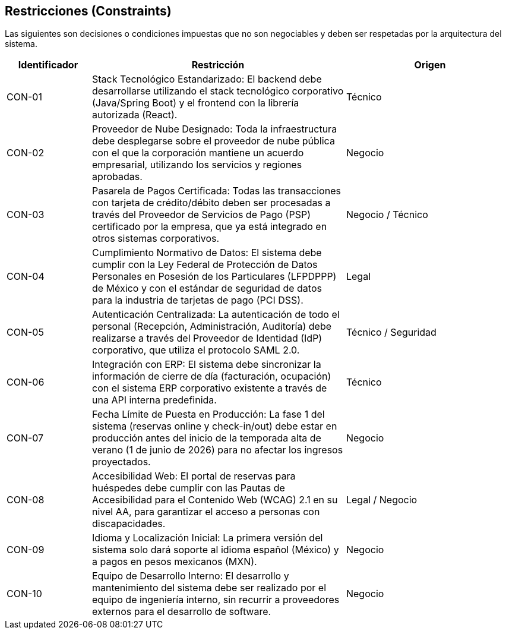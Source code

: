 == Restricciones (Constraints)

Las siguientes son decisiones o condiciones impuestas que no son negociables y deben ser respetadas por la arquitectura del sistema.

[cols="1,3,2", options="header"]
|===
|Identificador |Restricción |Origen

|CON-01 |Stack Tecnológico Estandarizado: El backend debe desarrollarse utilizando el stack tecnológico corporativo (Java/Spring Boot) y el frontend con la librería autorizada (React). |Técnico

|CON-02 |Proveedor de Nube Designado: Toda la infraestructura debe desplegarse sobre el proveedor de nube pública con el que la corporación mantiene un acuerdo empresarial, utilizando los servicios y regiones aprobadas. |Negocio

|CON-03 |Pasarela de Pagos Certificada: Todas las transacciones con tarjeta de crédito/débito deben ser procesadas a través del Proveedor de Servicios de Pago (PSP) certificado por la empresa, que ya está integrado en otros sistemas corporativos. |Negocio / Técnico

|CON-04 |Cumplimiento Normativo de Datos: El sistema debe cumplir con la Ley Federal de Protección de Datos Personales en Posesión de los Particulares (LFPDPPP) de México y con el estándar de seguridad de datos para la industria de tarjetas de pago (PCI DSS). |Legal

|CON-05 |Autenticación Centralizada: La autenticación de todo el personal (Recepción, Administración, Auditoría) debe realizarse a través del Proveedor de Identidad (IdP) corporativo, que utiliza el protocolo SAML 2.0. |Técnico / Seguridad

|CON-06 |Integración con ERP: El sistema debe sincronizar la información de cierre de día (facturación, ocupación) con el sistema ERP corporativo existente a través de una API interna predefinida. |Técnico

|CON-07 |Fecha Límite de Puesta en Producción: La fase 1 del sistema (reservas online y check-in/out) debe estar en producción antes del inicio de la temporada alta de verano (1 de junio de 2026) para no afectar los ingresos proyectados. |Negocio

|CON-08 |Accesibilidad Web: El portal de reservas para huéspedes debe cumplir con las Pautas de Accesibilidad para el Contenido Web (WCAG) 2.1 en su nivel AA, para garantizar el acceso a personas con discapacidades. |Legal / Negocio

|CON-09 |Idioma y Localización Inicial: La primera versión del sistema solo dará soporte al idioma español (México) y a pagos en pesos mexicanos (MXN). |Negocio

|CON-10 |Equipo de Desarrollo Interno: El desarrollo y mantenimiento del sistema debe ser realizado por el equipo de ingeniería interno, sin recurrir a proveedores externos para el desarrollo de software. |Negocio
|===
